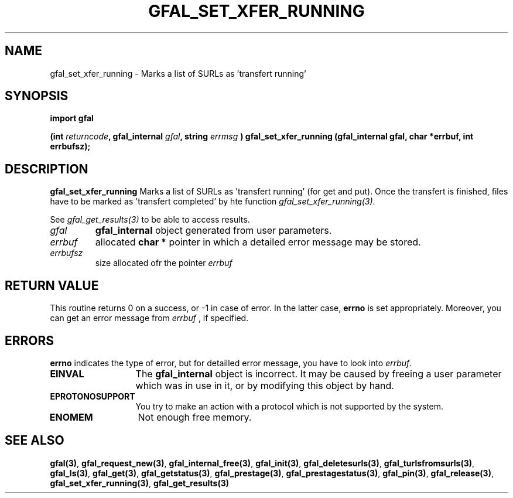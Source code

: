 .\" @(#)$RCSfile: gfal_set_xfer_running_python.man,v $ $Revision: 1.1 $ $Date: 2007/08/09 17:47:35 $ CERN Remi Mollon
.\" Copyright (C) 2007 by CERN
.\" All rights reserved
.\"
.TH GFAL_SET_XFER_RUNNING 3 "$Date: 2007/08/09 17:47:35 $" GFAL "Library Functions"
.SH NAME
gfal_set_xfer_running \- Marks a list of SURLs as 'transfert running'
.SH SYNOPSIS
\fBimport gfal\fR
.sp
.BI "(int " returncode ,
.BI "gfal_internal " gfal ,
.BI "string " errmsg
.BI ") gfal_set_xfer_running (gfal_internal gfal, char *errbuf, int errbufsz);
.SH DESCRIPTION
.B gfal_set_xfer_running
Marks a list of SURLs as 'transfert running' (for get and put). Once the transfert is finished, files have to be
marked as 'transfert completed' by hte function
.IR gfal_set_xfer_running(3) .

See 
.I gfal_get_results(3)
to be able to access results.

.TP
.I gfal
.B gfal_internal
object generated from user parameters.
.TP
.I errbuf
allocated 
.B char *
pointer in which a detailed error message may be stored.
.TP
.I errbufsz
size allocated ofr the pointer 
.I errbuf

.SH RETURN VALUE
This routine returns 0 on a success, or -1 in case of error. In the latter case,
.B errno
is set appropriately. Moreover, you can get an error message from
.I errbuf
, if specified.
.SH ERRORS
.B errno
indicates the type of error, but for detailled error message, you have to look into
.IR errbuf .
.TP 1.3i
.B EINVAL
The 
.B gfal_internal
object is incorrect. It may be caused by freeing a user parameter which was in use in it, or by modifying this object by hand.
.TP
.B EPROTONOSUPPORT
You try to make an action with a protocol which is not supported by the system.
.TP
.B ENOMEM
Not enough free memory.
.SH SEE ALSO
.BR gfal(3) ,
.BR  gfal_request_new(3) ,
.BR  gfal_internal_free(3) ,
.BR  gfal_init(3) ,
.BR  gfal_deletesurls(3) ,
.BR  gfal_turlsfromsurls(3) ,
.BR  gfal_ls(3) ,
.BR  gfal_get(3) ,
.BR  gfal_getstatus(3) ,
.BR  gfal_prestage(3) ,
.BR  gfal_prestagestatus(3) ,
.BR  gfal_pin(3) ,
.BR  gfal_release(3) ,
.BR  gfal_set_xfer_running(3) ,
.B gfal_get_results(3)
